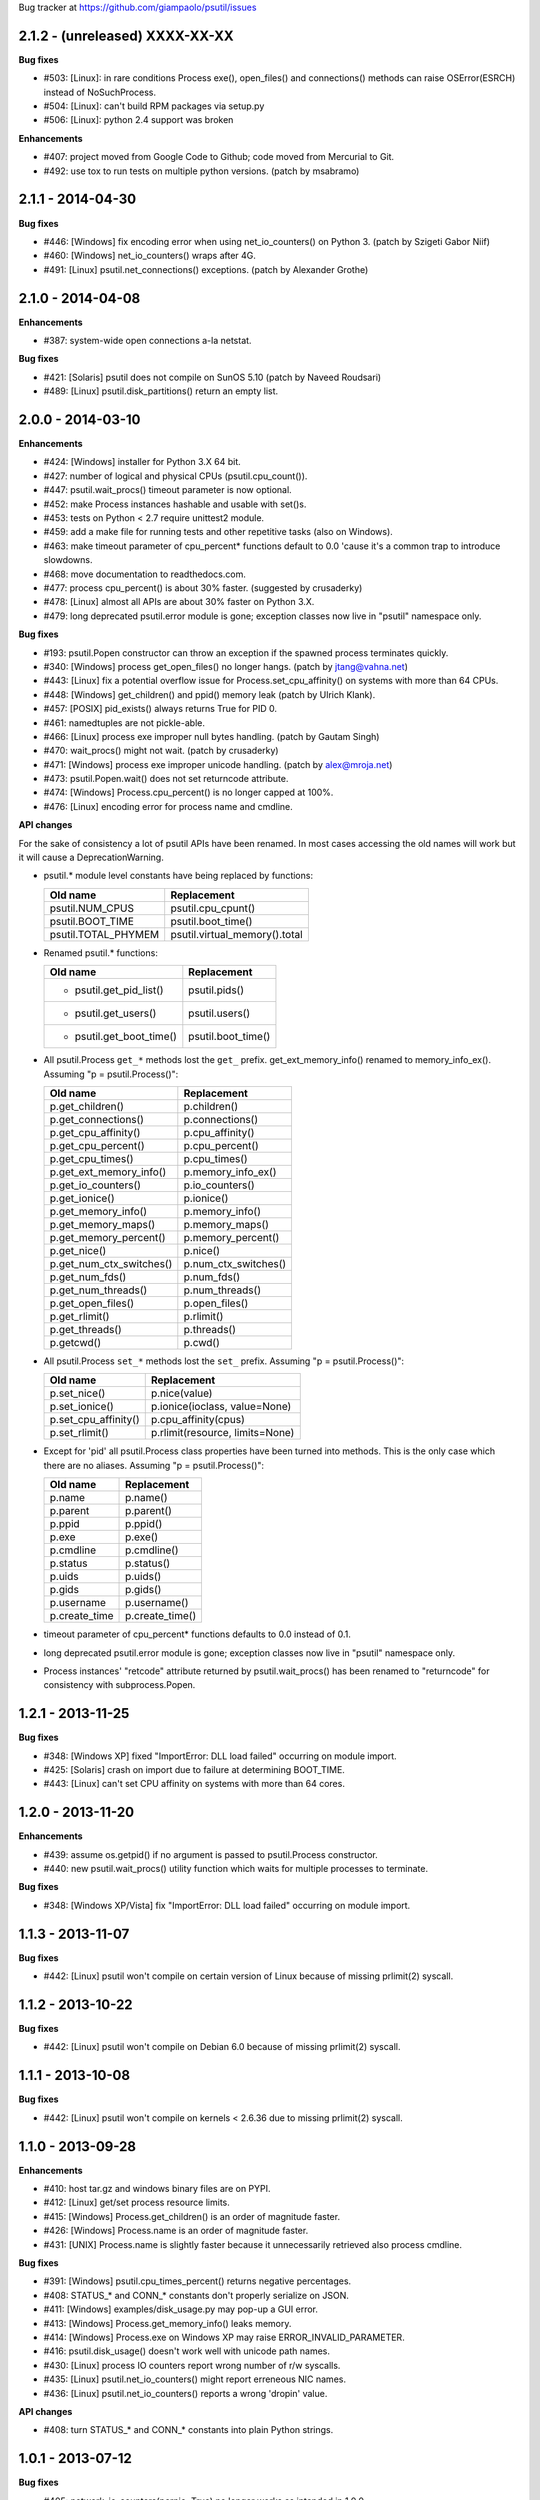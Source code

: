 Bug tracker at https://github.com/giampaolo/psutil/issues

2.1.2 - (unreleased) XXXX-XX-XX
===============================

**Bug fixes**

- #503: [Linux]: in rare conditions Process exe(), open_files() and
  connections() methods can raise OSError(ESRCH) instead of NoSuchProcess.
- #504: [Linux]: can't build RPM packages via setup.py
- #506: [Linux]: python 2.4 support was broken

**Enhancements**

- #407: project moved from Google Code to Github; code moved from Mercurial
  to Git.
- #492: use tox to run tests on multiple python versions.  (patch by msabramo)


2.1.1 - 2014-04-30
==================

**Bug fixes**

- #446: [Windows] fix encoding error when using net_io_counters() on Python 3.
  (patch by Szigeti Gabor Niif)
- #460: [Windows] net_io_counters() wraps after 4G.
- #491: [Linux] psutil.net_connections() exceptions. (patch by Alexander Grothe)


2.1.0 - 2014-04-08
==================

**Enhancements**

- #387: system-wide open connections a-la netstat.

**Bug fixes**

- #421: [Solaris] psutil does not compile on SunOS 5.10 (patch by Naveed
  Roudsari)
- #489: [Linux] psutil.disk_partitions() return an empty list.


2.0.0 - 2014-03-10
==================

**Enhancements**

- #424: [Windows] installer for Python 3.X 64 bit.
- #427: number of logical and physical CPUs (psutil.cpu_count()).
- #447: psutil.wait_procs() timeout parameter is now optional.
- #452: make Process instances hashable and usable with set()s.
- #453: tests on Python < 2.7 require unittest2 module.
- #459: add a make file for running tests and other repetitive tasks (also
  on Windows).
- #463: make timeout parameter of cpu_percent* functions default to 0.0 'cause
  it's a common trap to introduce slowdowns.
- #468: move documentation to readthedocs.com.
- #477: process cpu_percent() is about 30% faster.  (suggested by crusaderky)
- #478: [Linux] almost all APIs are about 30% faster on Python 3.X.
- #479: long deprecated psutil.error module is gone; exception classes now
  live in "psutil" namespace only.

**Bug fixes**

- #193: psutil.Popen constructor can throw an exception if the spawned process
  terminates quickly.
- #340: [Windows] process get_open_files() no longer hangs.  (patch by
  jtang@vahna.net)
- #443: [Linux] fix a potential overflow issue for Process.set_cpu_affinity()
  on systems with more than 64 CPUs.
- #448: [Windows] get_children() and ppid() memory leak (patch by Ulrich
  Klank).
- #457: [POSIX] pid_exists() always returns True for PID 0.
- #461: namedtuples are not pickle-able.
- #466: [Linux] process exe improper null bytes handling.  (patch by
  Gautam Singh)
- #470: wait_procs() might not wait.  (patch by crusaderky)
- #471: [Windows] process exe improper unicode handling. (patch by
  alex@mroja.net)
- #473: psutil.Popen.wait() does not set returncode attribute.
- #474: [Windows] Process.cpu_percent() is no longer capped at 100%.
- #476: [Linux] encoding error for process name and cmdline.

**API changes**

For the sake of consistency a lot of psutil APIs have been renamed.
In most cases accessing the old names will work but it will cause a
DeprecationWarning.

- psutil.* module level constants have being replaced by functions:

  +-----------------------+-------------------------------+
  | Old name              | Replacement                   |
  +=======================+===============================+
  | psutil.NUM_CPUS       | psutil.cpu_cpunt()            |
  +-----------------------+-------------------------------+
  | psutil.BOOT_TIME      | psutil.boot_time()            |
  +-----------------------+-------------------------------+
  | psutil.TOTAL_PHYMEM   | psutil.virtual_memory().total |
  +-----------------------+-------------------------------+

- Renamed psutil.* functions:

  +--------------------------+-------------------------------+
  | Old name                 | Replacement                   |
  +==========================+===============================+
  | - psutil.get_pid_list()  | psutil.pids()                 |
  +--------------------------+-------------------------------+
  | - psutil.get_users()     | psutil.users()                |
  +--------------------------+-------------------------------+
  | - psutil.get_boot_time() | psutil.boot_time()            |
  +--------------------------+-------------------------------+

- All psutil.Process ``get_*`` methods lost the ``get_`` prefix.
  get_ext_memory_info() renamed to memory_info_ex().
  Assuming "p = psutil.Process()":

  +--------------------------+----------------------+
  | Old name                 | Replacement          |
  +==========================+======================+
  | p.get_children()         | p.children()         |
  +--------------------------+----------------------+
  | p.get_connections()      | p.connections()      |
  +--------------------------+----------------------+
  | p.get_cpu_affinity()     | p.cpu_affinity()     |
  +--------------------------+----------------------+
  | p.get_cpu_percent()      | p.cpu_percent()      |
  +--------------------------+----------------------+
  | p.get_cpu_times()        | p.cpu_times()        |
  +--------------------------+----------------------+
  | p.get_ext_memory_info()  | p.memory_info_ex()   |
  +--------------------------+----------------------+
  | p.get_io_counters()      | p.io_counters()      |
  +--------------------------+----------------------+
  | p.get_ionice()           | p.ionice()           |
  +--------------------------+----------------------+
  | p.get_memory_info()      | p.memory_info()      |
  +--------------------------+----------------------+
  | p.get_memory_maps()      | p.memory_maps()      |
  +--------------------------+----------------------+
  | p.get_memory_percent()   | p.memory_percent()   |
  +--------------------------+----------------------+
  | p.get_nice()             | p.nice()             |
  +--------------------------+----------------------+
  | p.get_num_ctx_switches() | p.num_ctx_switches() |
  +--------------------------+----------------------+
  | p.get_num_fds()          | p.num_fds()          |
  +--------------------------+----------------------+
  | p.get_num_threads()      | p.num_threads()      |
  +--------------------------+----------------------+
  | p.get_open_files()       | p.open_files()       |
  +--------------------------+----------------------+
  | p.get_rlimit()           | p.rlimit()           |
  +--------------------------+----------------------+
  | p.get_threads()          | p.threads()          |
  +--------------------------+----------------------+
  | p.getcwd()               | p.cwd()              |
  +--------------------------+----------------------+

- All psutil.Process ``set_*`` methods lost the ``set_`` prefix.
  Assuming "p = psutil.Process()":

  +----------------------+---------------------------------+
  | Old name             | Replacement                     |
  +======================+=================================+
  | p.set_nice()         | p.nice(value)                   |
  +----------------------+---------------------------------+
  | p.set_ionice()       | p.ionice(ioclass, value=None)   |
  +----------------------+---------------------------------+
  | p.set_cpu_affinity() | p.cpu_affinity(cpus)            |
  +----------------------+---------------------------------+
  | p.set_rlimit()       | p.rlimit(resource, limits=None) |
  +----------------------+---------------------------------+

- Except for 'pid' all psutil.Process class properties have been turned into
  methods. This is the only case which there are no aliases.
  Assuming "p = psutil.Process()":

  +---------------+-----------------+
  | Old name      | Replacement     |
  +===============+=================+
  | p.name        | p.name()        |
  +---------------+-----------------+
  | p.parent      | p.parent()      |
  +---------------+-----------------+
  | p.ppid        | p.ppid()        |
  +---------------+-----------------+
  | p.exe         | p.exe()         |
  +---------------+-----------------+
  | p.cmdline     | p.cmdline()     |
  +---------------+-----------------+
  | p.status      | p.status()      |
  +---------------+-----------------+
  | p.uids        | p.uids()        |
  +---------------+-----------------+
  | p.gids        | p.gids()        |
  +---------------+-----------------+
  | p.username    | p.username()    |
  +---------------+-----------------+
  | p.create_time | p.create_time() |
  +---------------+-----------------+

- timeout parameter of cpu_percent* functions defaults to 0.0 instead of 0.1.
- long deprecated psutil.error module is gone; exception classes now live in
  "psutil" namespace only.
- Process instances' "retcode" attribute returned by psutil.wait_procs() has
  been renamed to "returncode" for consistency with subprocess.Popen.


1.2.1 - 2013-11-25
==================

**Bug fixes**

- #348: [Windows XP] fixed "ImportError: DLL load failed" occurring on module
  import.
- #425: [Solaris] crash on import due to failure at determining BOOT_TIME.
- #443: [Linux] can't set CPU affinity on systems with more than 64 cores.


1.2.0 - 2013-11-20
==================

**Enhancements**

- #439: assume os.getpid() if no argument is passed to psutil.Process
  constructor.
- #440: new psutil.wait_procs() utility function which waits for multiple
  processes to terminate.

**Bug fixes**

- #348: [Windows XP/Vista] fix "ImportError: DLL load failed" occurring on
  module import.


1.1.3 - 2013-11-07
==================

**Bug fixes**

- #442: [Linux] psutil won't compile on certain version of Linux because of
  missing prlimit(2) syscall.


1.1.2 - 2013-10-22
==================

**Bug fixes**

- #442: [Linux] psutil won't compile on Debian 6.0 because of missing
  prlimit(2) syscall.


1.1.1 - 2013-10-08
==================

**Bug fixes**

- #442: [Linux] psutil won't compile on kernels < 2.6.36 due to missing
  prlimit(2) syscall.


1.1.0 - 2013-09-28
==================

**Enhancements**

- #410: host tar.gz and windows binary files are on PYPI.
- #412: [Linux] get/set process resource limits.
- #415: [Windows] Process.get_children() is an order of magnitude faster.
- #426: [Windows] Process.name is an order of magnitude faster.
- #431: [UNIX] Process.name is slightly faster because it unnecessarily
  retrieved also process cmdline.

**Bug fixes**

- #391: [Windows] psutil.cpu_times_percent() returns negative percentages.
- #408: STATUS_* and CONN_* constants don't properly serialize on JSON.
- #411: [Windows] examples/disk_usage.py may pop-up a GUI error.
- #413: [Windows] Process.get_memory_info() leaks memory.
- #414: [Windows] Process.exe on Windows XP may raise ERROR_INVALID_PARAMETER.
- #416: psutil.disk_usage() doesn't work well with unicode path names.
- #430: [Linux] process IO counters report wrong number of r/w syscalls.
- #435: [Linux] psutil.net_io_counters() might report erreneous NIC names.
- #436: [Linux] psutil.net_io_counters() reports a wrong 'dropin' value.

**API changes**

- #408: turn STATUS_* and CONN_* constants into plain Python strings.


1.0.1 - 2013-07-12
==================

**Bug fixes**

- #405: network_io_counters(pernic=True) no longer works as intended in 1.0.0.


1.0.0 - 2013-07-10
==================

**Enhancements**

- #18:  Solaris support (yay!)  (thanks Justin Venus)
- #367: Process.get_connections() 'status' strings are now constants.
- #380: test suite exits with non-zero on failure.  (patch by floppymaster)
- #391: introduce unittest2 facilities and provide workarounds if unittest2
  is not installed (python < 2.7).

**Bug fixes**

- #374: [Windows] negative memory usage reported if process uses a lot of
  memory.
- #379: [Linux] Process.get_memory_maps() may raise ValueError.
- #394: [OSX] Mapped memory regions report incorrect file name.
- #404: [Linux] sched_*affinity() are implicitly declared. (patch by Arfrever)

**API changes**

- Process.get_connections() 'status' field is no longer a string but a
  constant object (psutil.CONN_*).
- Process.get_connections() 'local_address' and 'remote_address' fields
  renamed to 'laddr' and 'raddr'.
- psutil.network_io_counters() renamed to psutil.net_io_counters().


0.7.1 - 2013-05-03
==================

**Bug fixes**

- #325: [BSD] psutil.virtual_memory() can raise SystemError.
  (patch by Jan Beich)
- #370: [BSD] Process.get_connections() requires root.  (patch by John Baldwin)
- #372: [BSD] different process methods raise NoSuchProcess instead of
  AccessDenied.


0.7.0 - 2013-04-12
==================

**Enhancements**

- #233: code migrated to Mercurial (yay!)
- #246: psutil.error module is deprecated and scheduled for removal.
- #328: [Windows] process IO nice/priority support.
- #359: psutil.get_boot_time()
- #361: [Linux] psutil.cpu_times() now includes new 'steal', 'guest' and
  'guest_nice' fields available on recent Linux kernels.
  Also, psutil.cpu_percent() is more accurate.
- #362: cpu_times_percent() (per-CPU-time utilization as a percentage)

**Bug fixes**

- #234: [Windows] disk_io_counters() fails to list certain disks.
- #264: [Windows] use of psutil.disk_partitions() may cause a message box to
  appear.
- #313: [Linux] psutil.virtual_memory() and psutil.swap_memory() can crash on
  certain exotic Linux flavors having an incomplete /proc interface.
  If that's the case we now set the unretrievable stats to 0 and raise a
  RuntimeWarning.
- #315: [OSX] fix some compilation warnings.
- #317: [Windows] cannot set process CPU affinity above 31 cores.
- #319: [Linux] process get_memory_maps() raises KeyError 'Anonymous' on Debian
  squeeze.
- #321: [UNIX] Process.ppid property is no longer cached as the kernel may set
  the ppid to 1 in case of a zombie process.
- #323: [OSX] disk_io_counters()'s read_time and write_time parameters were
  reporting microseconds not milliseconds.  (patch by Gregory Szorc)
- #331: Process cmdline is no longer cached after first acces as it may change.
- #333: [OSX] Leak of Mach ports on OS X (patch by rsesek@google.com)
- #337: [Linux] process methods not working because of a poor /proc
  implementation will raise NotImplementedError rather than RuntimeError
  and Process.as_dict() will not blow up.  (patch by Curtin1060)
- #338: [Linux] disk_io_counters() fails to find some disks.
- #339: [FreeBSD] get_pid_list() can allocate all the memory on system.
- #341: [Linux] psutil might crash on import due to error in retrieving system
  terminals map.
- #344: [FreeBSD] swap_memory() might return incorrect results due to
  kvm_open(3) not being called. (patch by Jean Sebastien)
- #338: [Linux] disk_io_counters() fails to find some disks.
- #351: [Windows] if psutil is compiled with mingw32 (provided installers for
  py2.4 and py2.5 are) disk_io_counters() will fail. (Patch by m.malycha)
- #353: [OSX] get_users() returns an empty list on OSX 10.8.
- #356: Process.parent now checks whether parent PID has been reused in which
  case returns None.
- #365: Process.set_nice() should check PID has not been reused by another
  process.
- #366: [FreeBSD] get_memory_maps(), get_num_fds(), get_open_files() and
  getcwd() Process methods raise RuntimeError instead of AccessDenied.

**API changes**

- Process.cmdline property is no longer cached after first access.
- Process.ppid property is no longer cached after first access.
- [Linux] Process methods not working because of a poor /proc implementation
  will raise NotImplementedError instead of RuntimeError.
- psutil.error module is deprecated and scheduled for removal.


0.6.1 - 2012-08-16
==================

**Enhancements**

- #316: process cmdline property now makes a better job at guessing the process
  executable from the cmdline.

**Bug fixes**

- #316: process exe was resolved in case it was a symlink.
- #318: python 2.4 compatibility was broken.

**API changes**

- process exe can now return an empty string instead of raising AccessDenied.
- process exe is no longer resolved in case it's a symlink.


0.6.0 - 2012-08-13
==================

**Enhancements**

- #216: [POSIX] get_connections() UNIX sockets support.
- #220: [FreeBSD] get_connections() has been rewritten in C and no longer
  requires lsof.
- #222: [OSX] add support for process cwd.
- #261: process extended memory info.
- #295: [OSX] process executable path is now determined by asking the OS
  instead of being guessed from process cmdline.
- #297: [OSX] the Process methods below were always raising AccessDenied for
  any process except the current one. Now this is no longer true. Also
  they are 2.5x faster.
  - name
  - get_memory_info()
  - get_memory_percent()
  - get_cpu_times()
  - get_cpu_percent()
  - get_num_threads()
- #300: examples/pmap.py script.
- #301: process_iter() now yields processes sorted by their PIDs.
- #302: process number of voluntary and involuntary context switches.
- #303: [Windows] the Process methods below were always raising AccessDenied
  for any process not owned by current user. Now this is no longer true:
  - create_time
  - get_cpu_times()
  - get_cpu_percent()
  - get_memory_info()
  - get_memory_percent()
  - get_num_handles()
  - get_io_counters()
- #305: add examples/netstat.py script.
- #311: system memory functions has been refactorized and rewritten and now
  provide a more detailed and consistent representation of the system
  memory. New psutil.virtual_memory() function provides the following
  memory amounts:
  - total
  - available
  - percent
  - used
  - active [POSIX]
  - inactive [POSIX]
  - buffers (BSD, Linux)
  - cached (BSD, OSX)
  - wired (OSX, BSD)
  - shared [FreeBSD]
  New psutil.swap_memory() provides:
  - total
  - used
  - free
  - percent
  - sin (no. of bytes the system has swapped in from disk (cumulative))
  - sout (no. of bytes the system has swapped out from disk (cumulative))
  All old memory-related functions are deprecated.
  Also two new example scripts were added:  free.py and meminfo.py.
- #312: psutil.network_io_counters() namedtuple includes 4 new fields:
  errin, errout dropin and dropout, reflecting the number of packets
  dropped and with errors.

**Bugfixes**

- #298: [OSX and BSD] memory leak in get_num_fds().
- #299: potential memory leak every time PyList_New(0) is used.
- #303: [Windows] potential heap corruption in get_num_threads() and
  get_status() Process methods.
- #305: [FreeBSD] psutil can't compile on FreeBSD 9 due to removal of utmp.h.
- #306: at C level, errors are not checked when invoking Py* functions which
  create or manipulate Python objects leading to potential memory related
  errors and/or segmentation faults.
- #307: [FreeBSD] values returned by psutil.network_io_counters() are wrong.
- #308: [BSD / Windows] psutil.virtmem_usage() wasn't actually returning
  information about swap memory usage as it was supposed to do. It does
  now.
- #309: get_open_files() might not return files which can not be accessed
  due to limited permissions. AccessDenied is now raised instead.

**API changes**

- psutil.phymem_usage() is deprecated       (use psutil.virtual_memory())
- psutil.virtmem_usage() is deprecated      (use psutil.swap_memory())
- psutil.phymem_buffers() on Linux is deprecated  (use psutil.virtual_memory())
- psutil.cached_phymem() on Linux is deprecated   (use psutil.virtual_memory())
- [Windows and BSD] psutil.virtmem_usage() now returns information about swap
  memory instead of virtual memory.


0.5.1 - 2012-06-29
==================

**Enhancements**

- #293: [Windows] process executable path is now determined by asking the OS
  instead of being guessed from process cmdline.

**Bugfixes**

- #292: [Linux] race condition in process files/threads/connections.
- #294: [Windows] Process CPU affinity is only able to set CPU #0.


0.5.0 - 2012-06-27
==================

**Enhancements**

- #195: [Windows] number of handles opened by process.
- #209: psutil.disk_partitions() now provides also mount options.
- #229: list users currently connected on the system (psutil.get_users()).
- #238: [Linux, Windows] process CPU affinity (get and set).
- #242: Process.get_children(recursive=True): return all process
  descendants.
- #245: [POSIX] Process.wait() incrementally consumes less CPU cycles.
- #257: [Windows] removed Windows 2000 support.
- #258: [Linux] Process.get_memory_info() is now 0.5x faster.
- #260: process's mapped memory regions. (Windows patch by wj32.64, OSX patch
  by Jeremy Whitlock)
- #262: [Windows] psutil.disk_partitions() was slow due to inspecting the
  floppy disk drive also when "all" argument was False.
- #273: psutil.get_process_list() is deprecated.
- #274: psutil no longer requires 2to3 at installation time in order to work
  with Python 3.
- #278: new Process.as_dict() method.
- #281: ppid, name, exe, cmdline and create_time properties of Process class
  are now cached after being accessed.
- #282: psutil.STATUS_* constants can now be compared by using their string
  representation.
- #283: speedup Process.is_running() by caching its return value in case the
  process is terminated.
- #284: [POSIX] per-process number of opened file descriptors.
- #287: psutil.process_iter() now caches Process instances between calls.
- #290: Process.nice property is deprecated in favor of new get_nice() and
  set_nice() methods.

**Bugfixes**

- #193: psutil.Popen constructor can throw an exception if the spawned process
  terminates quickly.
- #240: [OSX] incorrect use of free() for Process.get_connections().
- #244: [POSIX] Process.wait() can hog CPU resources if called against a
  process which is not our children.
- #248: [Linux] psutil.network_io_counters() might return erroneous NIC names.
- #252: [Windows] process getcwd() erroneously raise NoSuchProcess for
  processes owned by another user.  It now raises AccessDenied instead.
- #266: [Windows] psutil.get_pid_list() only shows 1024 processes.
  (patch by Amoser)
- #267: [OSX] Process.get_connections() - an erroneous remote address was
  returned. (Patch by Amoser)
- #272: [Linux] Porcess.get_open_files() - potential race condition can lead to
  unexpected NoSuchProcess exception.  Also, we can get incorrect reports
  of not absolutized path names.
- #275: [Linux] Process.get_io_counters() erroneously raise NoSuchProcess on
  old Linux versions. Where not available it now raises
  NotImplementedError.
- #286: Process.is_running() doesn't actually check whether PID has been
  reused.
- #314: Process.get_children() can sometimes return non-children.

**API changes**

- Process.nice property is deprecated in favor of new get_nice() and set_nice()
  methods.
- psutil.get_process_list() is deprecated.
- ppid, name, exe, cmdline and create_time properties of Process class are now
  cached after being accessed, meaning NoSuchProcess will no longer be raised
  in case the process is gone in the meantime.
- psutil.STATUS_* constants can now be compared by using their string
  representation.


0.4.1 - 2011-12-14
==================

**Bugfixes**

- #228: some example scripts were not working with python 3.
- #230: [Windows / OSX] memory leak in Process.get_connections().
- #232: [Linux] psutil.phymem_usage() can report erroneous values which are
  different than "free" command.
- #236: [Windows] memory/handle leak in Process's get_memory_info(),
  suspend() and resume() methods.


0.4.0 - 2011-10-29
==================

**Enhancements**

- #150: network I/O counters. (OSX and Windows patch by Jeremy Whitlock)
- #154: [FreeBSD] add support for process getcwd()
- #157: [Windows] provide installer for Python 3.2 64-bit.
- #198: Process.wait(timeout=0) can now be used to make wait() return
  immediately.
- #206: disk I/O counters. (OSX and Windows patch by Jeremy Whitlock)
- #213: examples/iotop.py script.
- #217: Process.get_connections() now has a "kind" argument to filter
  for connections with different criteria.
- #221: [FreeBSD] Process.get_open_files has been rewritten in C and no longer
  relies on lsof.
- #223: examples/top.py script.
- #227: examples/nettop.py script.

**Bugfixes**

- #135: [OSX] psutil cannot create Process object.
- #144: [Linux] no longer support 0 special PID.
- #188: [Linux] psutil import error on Linux ARM architectures.
- #194: [POSIX] psutil.Process.get_cpu_percent() now reports a percentage over
  100 on multicore processors.
- #197: [Linux] Process.get_connections() is broken on platforms not
  supporting IPv6.
- #200: [Linux] psutil.NUM_CPUS not working on armel and sparc architectures
  and causing crash on module import.
- #201: [Linux] Process.get_connections() is broken on big-endian
  architectures.
- #211: Process instance can unexpectedly raise NoSuchProcess if tested for
  equality with another object.
- #218: [Linux] crash at import time on Debian 64-bit because of a missing
  line in /proc/meminfo.
- #226: [FreeBSD] crash at import time on FreeBSD 7 and minor.


0.3.0 - 2011-07-08
==================

**Enhancements**

- #125: system per-cpu percentage utilization and times.
- #163: per-process associated terminal (TTY).
- #171: added get_phymem() and get_virtmem() functions returning system
  memory information (total, used, free) and memory percent usage.
  total_* avail_* and used_* memory functions are deprecated.
- #172: disk usage statistics.
- #174: mounted disk partitions.
- #179: setuptools is now used in setup.py

**Bugfixes**

- #159: SetSeDebug() does not close handles or unset impersonation on return.
- #164: [Windows] wait function raises a TimeoutException when a process
  returns -1 .
- #165: process.status raises an unhandled exception.
- #166: get_memory_info() leaks handles hogging system resources.
- #168: psutil.cpu_percent() returns erroneous results when used in
  non-blocking mode.  (patch by Philip Roberts)
- #178: OSX - Process.get_threads() leaks memory
- #180: [Windows] Process's get_num_threads() and get_threads() methods can
  raise NoSuchProcess exception while process still exists.


0.2.1 - 2011-03-20
==================

**Enhancements**

- #64: per-process I/O counters.
- #116: per-process wait() (wait for process to terminate and return its exit
  code).
- #134: per-process get_threads() returning information (id, user and kernel
  times) about threads opened by process.
- #136: process executable path on FreeBSD is now determined by asking the
  kernel instead of guessing it from cmdline[0].
- #137: per-process real, effective and saved user and group ids.
- #140: system boot time.
- #142: per-process get and set niceness (priority).
- #143: per-process status.
- #147: per-process I/O nice (priority) - Linux only.
- #148: psutil.Popen class which tidies up subprocess.Popen and psutil.Process
  in a unique interface.
- #152: [OSX] get_process_open_files() implementation has been rewritten
  in C and no longer relies on lsof resulting in a 3x speedup.
- #153: [OSX] get_process_connection() implementation has been rewritten
  in C and no longer relies on lsof resulting in a 3x speedup.

**Bugfixes**

- #83:  process cmdline is empty on OSX 64-bit.
- #130: a race condition can cause IOError exception be raised on
  Linux if process disappears between open() and subsequent read() calls.
- #145: WindowsError was raised instead of psutil.AccessDenied when using
  process resume() or suspend() on Windows.
- #146: 'exe' property on Linux can raise TypeError if path contains NULL
  bytes.
- #151: exe and getcwd() for PID 0 on Linux return inconsistent data.

**API changes**

- Process "uid" and "gid" properties are deprecated in favor of "uids" and
  "gids" properties.


0.2.0 - 2010-11-13
==================

**Enhancements**

- #79: per-process open files.
- #88: total system physical cached memory.
- #88: total system physical memory buffers used by the kernel.
- #91: per-process send_signal() and terminate() methods.
- #95: NoSuchProcess and AccessDenied exception classes now provide "pid",
  "name" and "msg" attributes.
- #97: per-process children.
- #98: Process.get_cpu_times() and Process.get_memory_info now return
  a namedtuple instead of a tuple.
- #103: per-process opened TCP and UDP connections.
- #107: add support for Windows 64 bit. (patch by cjgohlke)
- #111: per-process executable name.
- #113: exception messages now include process name and pid.
- #114: process username Windows implementation has been rewritten in pure
  C and no longer uses WMI resulting in a big speedup. Also, pywin32 is no
  longer required as a third-party dependancy. (patch by wj32)
- #117: added support for Windows 2000.
- #123: psutil.cpu_percent() and psutil.Process.cpu_percent() accept a
  new 'interval' parameter.
- #129: per-process number of threads.

**Bugfixes**

- #80: fixed warnings when installing psutil with easy_install.
- #81: psutil fails to compile with Visual Studio.
- #94: suspend() raises OSError instead of AccessDenied.
- #86: psutil didn't compile against FreeBSD 6.x.
- #102: orphaned process handles obtained by using OpenProcess in C were
  left behind every time Process class was instantiated.
- #111: path and name Process properties report truncated or erroneous
  values on UNIX.
- #120: cpu_percent() always returning 100% on OS X.
- #112: uid and gid properties don't change if process changes effective
  user/group id at some point.
- #126: ppid, uid, gid, name, exe, cmdline and create_time properties are
  no longer cached and correctly raise NoSuchProcess exception if the process
  disappears.

**API changes**

- psutil.Process.path property is deprecated and works as an alias for "exe"
  property.
- psutil.Process.kill(): signal argument was removed - to send a signal to the
  process use send_signal(signal) method instead.
- psutil.Process.get_memory_info() returns a nametuple instead of a tuple.
- psutil.cpu_times() returns a nametuple instead of a tuple.
- New psutil.Process methods: get_open_files(), get_connections(),
  send_signal() and terminate().
- ppid, uid, gid, name, exe, cmdline and create_time properties are no longer
  cached and raise NoSuchProcess exception if process disappears.
- psutil.cpu_percent() no longer returns immediately (see issue 123).
- psutil.Process.get_cpu_percent() and psutil.cpu_percent() no longer returns
  immediately by default (see issue 123).


0.1.3 - 2010-03-02
==================

**Enhancements**

- #14: per-process username
- #51: per-process current working directory (Windows and Linux only)
- #59: Process.is_running() is now 10 times faster
- #61: added supoprt for FreeBSD 64 bit
- #71: implemented suspend/resume process
- #75: python 3 support

**Bugfixes**

- #36: process cpu_times() and memory_info() functions succeeded also for dead
  processes while a NoSuchProcess exception is supposed to be raised.
- #48: incorrect size for mib array defined in getcmdargs for BSD
- #49: possible memory leak due to missing free() on error condition on
- #50: fixed getcmdargs() memory fragmentation on BSD
- #55: test_pid_4 was failing on Windows Vista
- #57: some unit tests were failing on systems where no swap memory is
  available
- #58: is_running() is now called before kill() to make sure we are going
  to kill the correct process.
- #73: virtual memory size reported on OS X includes shared library size
- #77: NoSuchProcess wasn't raised on Process.create_time if kill() was
  used first.


0.1.2 - 2009-05-06
==================

**Enhancements**

- #32: Per-process CPU user/kernel times
- #33: Process create time
- #34: Per-process CPU utilization percentage
- #38: Per-process memory usage (bytes)
- #41: Per-process memory utilization (percent)
- #39: System uptime
- #43: Total system virtual memory
- #46: Total system physical memory
- #44: Total system used/free virtual and physical memory

**Bugfixes**

- #36: [Windows] NoSuchProcess not raised when accessing timing methods.
- #40: test_get_cpu_times() failing on FreeBSD and OS X.
- #42: [Windows] get_memory_percent() raises AccessDenied.


0.1.1 - 2009-03-06
==================

**Enhancements**

- #4: FreeBSD support for all functions of psutil
- #9: Process.uid and Process.gid now retrieve process UID and GID.
- #11: Support for parent/ppid - Process.parent property returns a
  Process object representing the parent process, and Process.ppid returns
  the parent PID.
- #12 & 15:
  NoSuchProcess exception now raised when creating an object
  for a nonexistent process, or when retrieving information about a process
  that has gone away.
- #21: AccessDenied exception created for raising access denied errors
  from OSError or WindowsError on individual platforms.
- #26: psutil.process_iter() function to iterate over processes as
  Process objects with a generator.
- #?:  Process objects can now also be compared with == operator for equality
  (PID, name, command line are compared).

**Bugfixes**

- #16: [Windows] Special case for "System Idle Process" (PID 0) which
  otherwise would return an "invalid parameter" exception.
- #17: get_process_list() ignores NoSuchProcess and AccessDenied
  exceptions during building of the list.
- #22: [Windows] Process(0).kill() was failing with an unset exception.
- #23: Special case for pid_exists(0)
- #24: [Windows] Process(0).kill() now raises AccessDenied exception instead
  of WindowsError.
- #30: psutil.get_pid_list() was returning two instances of PID 0 on OSX and
  FreeBSD platforms.


0.1.0 - 2009-01-27
==================

- Initial release.
